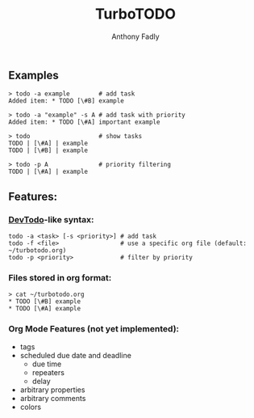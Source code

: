 #+TITLE: TurboTODO
#+AUTHOR: Anthony Fadly
#+LATEX_HEADER: \usepackage[margin=1in]{geometry}
#+OPTIONS: toc:nil
** Examples
#+BEGIN_SRC fish
  > todo -a example        # add task
  Added item: * TODO [\#B] example
  
  > todo -a "example" -s A # add task with priority
  Added item: * TODO [\#A] important example
  
  > todo                   # show tasks
  TODO | [\#A] | example
  TODO | [\#B] | example
  
  > todo -p A              # priority filtering
  TODO | [\#A] | example
#+END_SRC
** Features:
*** [[https://github.com/alecthomas/devtodo][DevTodo]]-like syntax:
#+BEGIN_SRC fish
  todo -a <task> [-s <priority>] # add task
  todo -f <file>                 # use a specific org file (default: ~/turbotodo.org)
  todo -p <priority>             # filter by priority
#+END_SRC
*** Files stored in org format:
#+BEGIN_SRC fish
  > cat ~/turbotodo.org
  * TODO [\#B] example
  * TODO [\#A] example
#+END_SRC
*** Org Mode Features (not yet implemented):
    - tags
    - scheduled due date and deadline
      - due time
      - repeaters
      - delay
    - arbitrary properties
    - arbitrary comments
    - colors
